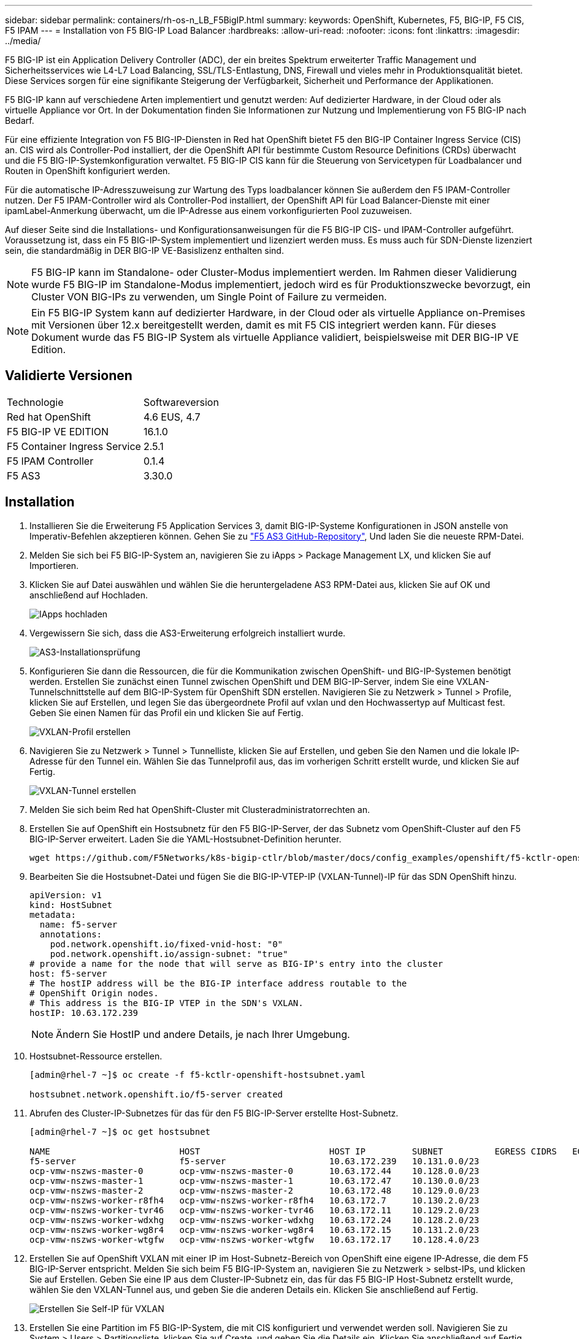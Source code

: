 ---
sidebar: sidebar 
permalink: containers/rh-os-n_LB_F5BigIP.html 
summary:  
keywords: OpenShift, Kubernetes, F5, BIG-IP, F5 CIS, F5 IPAM 
---
= Installation von F5 BIG-IP Load Balancer
:hardbreaks:
:allow-uri-read: 
:nofooter: 
:icons: font
:linkattrs: 
:imagesdir: ../media/


[role="lead"]
F5 BIG-IP ist ein Application Delivery Controller (ADC), der ein breites Spektrum erweiterter Traffic Management und Sicherheitsservices wie L4-L7 Load Balancing, SSL/TLS-Entlastung, DNS, Firewall und vieles mehr in Produktionsqualität bietet. Diese Services sorgen für eine signifikante Steigerung der Verfügbarkeit, Sicherheit und Performance der Applikationen.

F5 BIG-IP kann auf verschiedene Arten implementiert und genutzt werden: Auf dedizierter Hardware, in der Cloud oder als virtuelle Appliance vor Ort. In der Dokumentation finden Sie Informationen zur Nutzung und Implementierung von F5 BIG-IP nach Bedarf.

Für eine effiziente Integration von F5 BIG-IP-Diensten in Red hat OpenShift bietet F5 den BIG-IP Container Ingress Service (CIS) an. CIS wird als Controller-Pod installiert, der die OpenShift API für bestimmte Custom Resource Definitions (CRDs) überwacht und die F5 BIG-IP-Systemkonfiguration verwaltet. F5 BIG-IP CIS kann für die Steuerung von Servicetypen für Loadbalancer und Routen in OpenShift konfiguriert werden.

Für die automatische IP-Adresszuweisung zur Wartung des Typs loadbalancer können Sie außerdem den F5 IPAM-Controller nutzen. Der F5 IPAM-Controller wird als Controller-Pod installiert, der OpenShift API für Load Balancer-Dienste mit einer ipamLabel-Anmerkung überwacht, um die IP-Adresse aus einem vorkonfigurierten Pool zuzuweisen.

Auf dieser Seite sind die Installations- und Konfigurationsanweisungen für die F5 BIG-IP CIS- und IPAM-Controller aufgeführt. Voraussetzung ist, dass ein F5 BIG-IP-System implementiert und lizenziert werden muss. Es muss auch für SDN-Dienste lizenziert sein, die standardmäßig in DER BIG-IP VE-Basislizenz enthalten sind.


NOTE: F5 BIG-IP kann im Standalone- oder Cluster-Modus implementiert werden. Im Rahmen dieser Validierung wurde F5 BIG-IP im Standalone-Modus implementiert, jedoch wird es für Produktionszwecke bevorzugt, ein Cluster VON BIG-IPs zu verwenden, um Single Point of Failure zu vermeiden.


NOTE: Ein F5 BIG-IP System kann auf dedizierter Hardware, in der Cloud oder als virtuelle Appliance on-Premises mit Versionen über 12.x bereitgestellt werden, damit es mit F5 CIS integriert werden kann. Für dieses Dokument wurde das F5 BIG-IP System als virtuelle Appliance validiert, beispielsweise mit DER BIG-IP VE Edition.



== Validierte Versionen

|===


| Technologie | Softwareversion 


| Red hat OpenShift | 4.6 EUS, 4.7 


| F5 BIG-IP VE EDITION | 16.1.0 


| F5 Container Ingress Service | 2.5.1 


| F5 IPAM Controller | 0.1.4 


| F5 AS3 | 3.30.0 
|===


== Installation

. Installieren Sie die Erweiterung F5 Application Services 3, damit BIG-IP-Systeme Konfigurationen in JSON anstelle von Imperativ-Befehlen akzeptieren können. Gehen Sie zu https://github.com/F5Networks/f5-appsvcs-extension/releases["F5 AS3 GitHub-Repository"^], Und laden Sie die neueste RPM-Datei.
. Melden Sie sich bei F5 BIG-IP-System an, navigieren Sie zu iApps > Package Management LX, und klicken Sie auf Importieren.
. Klicken Sie auf Datei auswählen und wählen Sie die heruntergeladene AS3 RPM-Datei aus, klicken Sie auf OK und anschließend auf Hochladen.
+
image:redhat_openshift_image109.png["IApps hochladen"]

. Vergewissern Sie sich, dass die AS3-Erweiterung erfolgreich installiert wurde.
+
image:redhat_openshift_image110.png["AS3-Installationsprüfung"]

. Konfigurieren Sie dann die Ressourcen, die für die Kommunikation zwischen OpenShift- und BIG-IP-Systemen benötigt werden. Erstellen Sie zunächst einen Tunnel zwischen OpenShift und DEM BIG-IP-Server, indem Sie eine VXLAN-Tunnelschnittstelle auf dem BIG-IP-System für OpenShift SDN erstellen. Navigieren Sie zu Netzwerk > Tunnel > Profile, klicken Sie auf Erstellen, und legen Sie das übergeordnete Profil auf vxlan und den Hochwassertyp auf Multicast fest. Geben Sie einen Namen für das Profil ein und klicken Sie auf Fertig.
+
image:redhat_openshift_image111.png["VXLAN-Profil erstellen"]

. Navigieren Sie zu Netzwerk > Tunnel > Tunnelliste, klicken Sie auf Erstellen, und geben Sie den Namen und die lokale IP-Adresse für den Tunnel ein. Wählen Sie das Tunnelprofil aus, das im vorherigen Schritt erstellt wurde, und klicken Sie auf Fertig.
+
image:redhat_openshift_image112.png["VXLAN-Tunnel erstellen"]

. Melden Sie sich beim Red hat OpenShift-Cluster mit Clusteradministratorrechten an.
. Erstellen Sie auf OpenShift ein Hostsubnetz für den F5 BIG-IP-Server, der das Subnetz vom OpenShift-Cluster auf den F5 BIG-IP-Server erweitert. Laden Sie die YAML-Hostsubnet-Definition herunter.
+
[source, cli]
----
wget https://github.com/F5Networks/k8s-bigip-ctlr/blob/master/docs/config_examples/openshift/f5-kctlr-openshift-hostsubnet.yaml
----
. Bearbeiten Sie die Hostsubnet-Datei und fügen Sie die BIG-IP-VTEP-IP (VXLAN-Tunnel)-IP für das SDN OpenShift hinzu.
+
[source, cli]
----
apiVersion: v1
kind: HostSubnet
metadata:
  name: f5-server
  annotations:
    pod.network.openshift.io/fixed-vnid-host: "0"
    pod.network.openshift.io/assign-subnet: "true"
# provide a name for the node that will serve as BIG-IP's entry into the cluster
host: f5-server
# The hostIP address will be the BIG-IP interface address routable to the
# OpenShift Origin nodes.
# This address is the BIG-IP VTEP in the SDN's VXLAN.
hostIP: 10.63.172.239
----
+

NOTE: Ändern Sie HostIP und andere Details, je nach Ihrer Umgebung.

. Hostsubnet-Ressource erstellen.
+
[listing]
----
[admin@rhel-7 ~]$ oc create -f f5-kctlr-openshift-hostsubnet.yaml

hostsubnet.network.openshift.io/f5-server created
----
. Abrufen des Cluster-IP-Subnetzes für das für den F5 BIG-IP-Server erstellte Host-Subnetz.
+
[listing]
----
[admin@rhel-7 ~]$ oc get hostsubnet

NAME                         HOST                         HOST IP         SUBNET          EGRESS CIDRS   EGRESS IPS
f5-server                    f5-server                    10.63.172.239   10.131.0.0/23
ocp-vmw-nszws-master-0       ocp-vmw-nszws-master-0       10.63.172.44    10.128.0.0/23
ocp-vmw-nszws-master-1       ocp-vmw-nszws-master-1       10.63.172.47    10.130.0.0/23
ocp-vmw-nszws-master-2       ocp-vmw-nszws-master-2       10.63.172.48    10.129.0.0/23
ocp-vmw-nszws-worker-r8fh4   ocp-vmw-nszws-worker-r8fh4   10.63.172.7     10.130.2.0/23
ocp-vmw-nszws-worker-tvr46   ocp-vmw-nszws-worker-tvr46   10.63.172.11    10.129.2.0/23
ocp-vmw-nszws-worker-wdxhg   ocp-vmw-nszws-worker-wdxhg   10.63.172.24    10.128.2.0/23
ocp-vmw-nszws-worker-wg8r4   ocp-vmw-nszws-worker-wg8r4   10.63.172.15    10.131.2.0/23
ocp-vmw-nszws-worker-wtgfw   ocp-vmw-nszws-worker-wtgfw   10.63.172.17    10.128.4.0/23
----
. Erstellen Sie auf OpenShift VXLAN mit einer IP im Host-Subnetz-Bereich von OpenShift eine eigene IP-Adresse, die dem F5 BIG-IP-Server entspricht. Melden Sie sich beim F5 BIG-IP-System an, navigieren Sie zu Netzwerk > selbst-IPs, und klicken Sie auf Erstellen. Geben Sie eine IP aus dem Cluster-IP-Subnetz ein, das für das F5 BIG-IP Host-Subnetz erstellt wurde, wählen Sie den VXLAN-Tunnel aus, und geben Sie die anderen Details ein. Klicken Sie anschließend auf Fertig.
+
image:redhat_openshift_image113.png["Erstellen Sie Self-IP für VXLAN"]

. Erstellen Sie eine Partition im F5 BIG-IP-System, die mit CIS konfiguriert und verwendet werden soll. Navigieren Sie zu System > Users > Partitionsliste, klicken Sie auf Create, und geben Sie die Details ein. Klicken Sie anschließend auf Fertig.
+
image:redhat_openshift_image114.png["BIG-IP-Partition erstellen"]

+

NOTE: F5 empfiehlt, auf der von CIS verwalteten Partition keine manuelle Konfiguration durchzuführen.

. Installieren Sie die F5 BIG-IP CIS mit dem Operator von OperatorHub. Melden Sie sich mit Clusteradministratorrechten beim Red hat OpenShift-Cluster an und erstellen Sie mit den Anmeldedaten des F5 BIG-IP-Systems ein Geheimnis, das Voraussetzung für den Operator ist.
+
[listing]
----
[admin@rhel-7 ~]$ oc create secret generic bigip-login -n kube-system --from-literal=username=admin --from-literal=password=admin

secret/bigip-login created
----
. Installieren Sie die F5 CIS CRDs.
+
[listing]
----
[admin@rhel-7 ~]$ oc apply -f https://raw.githubusercontent.com/F5Networks/k8s-bigip-ctlr/master/docs/config_examples/crd/Install/customresourcedefinitions.yml

customresourcedefinition.apiextensions.k8s.io/virtualservers.cis.f5.com created
customresourcedefinition.apiextensions.k8s.io/tlsprofiles.cis.f5.com created
customresourcedefinition.apiextensions.k8s.io/transportservers.cis.f5.com created
customresourcedefinition.apiextensions.k8s.io/externaldnss.cis.f5.com created
customresourcedefinition.apiextensions.k8s.io/ingresslinks.cis.f5.com created
----
. Navigieren Sie zu Operators > OperatorHub, suchen Sie nach dem Schlüsselwort F5 und klicken Sie auf die Kachel F5 Container Ingress Service.
+
image:redhat_openshift_image115.png["F5 CIS im OperatorHub"]

. Lesen Sie die Bedienerinformationen, und klicken Sie auf Installieren.
+
image:redhat_openshift_image116.png["F5 CIS-Info-Kachel im OperatorHub"]

. Lassen Sie auf dem Bildschirm Install Operator alle Standardparameter stehen, und klicken Sie auf Install.
+
image:redhat_openshift_image117.png["Installieren Sie den F5 CIS-Operator"]

. Es dauert eine Weile, bis der Bediener installiert wird.
+
image:redhat_openshift_image118.png["Fortschritt der Installation durch F5 CIS Operator"]

. Nach der Installation des Bedieners wird die Meldung Installation erfolgreich angezeigt.
. Navigieren Sie zu Operatoren > Installed Operators, klicken Sie auf F5 Container Ingress Service und klicken Sie dann unter der Kachel F5BigIpCtlr auf Create Instance.
+
image:redhat_openshift_image119.png["F5BigIpCtlr erstellen"]

. Klicken Sie auf YAML View und fügen Sie den folgenden Inhalt ein, nachdem Sie die erforderlichen Parameter aktualisiert haben.
+

NOTE: Aktualisieren Sie die Parameter `bigip_partition`, ` openshift_sdn_Name`, `bigip_url` Und `bigip_login_secret` Geben Sie unten die Werte für Ihr Setup vor dem Kopieren des Inhalts an.

+
[listing]
----
apiVersion: cis.f5.com/v1
kind: F5BigIpCtlr
metadata:
  name: f5-server
  namespace: openshift-operators
spec:
  args:
    log_as3_response: true
    agent: as3
    log_level: DEBUG
    bigip_partition: ocp-vmw
    openshift_sdn_name: /Common/openshift_vxlan
    bigip_url: 10.61.181.19
    insecure: true
    pool-member-type: cluster
    custom_resource_mode: true
    as3_validation: true
    ipam: true
    manage_configmaps: true
  bigip_login_secret: bigip-login
  image:
    pullPolicy: Always
    repo: f5networks/cntr-ingress-svcs
    user: registry.connect.redhat.com
  namespace: kube-system
  rbac:
    create: true
  resources: {}
  serviceAccount:
    create: true
  version: latest
----
. Klicken Sie nach dem Einfügen dieses Inhalts auf Erstellen. Damit werden die CIS-Pods im Namespace des kube-Systems installiert.
+
image:redhat_openshift_image120.png["Validieren Sie F5 CIS-Pods"]

+

NOTE: Red hat OpenShift bietet standardmäßig eine Möglichkeit, die Dienste über Routen für L7-Lastenausgleich zur Verfügung zu stellen. Ein eingebauter OpenShift-Router ist für die Werbung und den Umgang mit dem Verkehr auf diesen Routen verantwortlich. Sie können die F5 CIS jedoch auch so konfigurieren, dass sie die Routen über ein externes F5 BIG-IP-System unterstützen, das entweder als Hilfrouter oder als Ersatz für den selbst gehosteten OpenShift-Router ausgeführt werden kann. CIS erstellt einen virtuellen Server im BIG-IP-System, der als Router für die OpenShift-Routen fungiert, und BIG-IP übernimmt das Werbe- und Traffic-Routing. Informationen zu Parametern, die diese Funktion aktivieren, finden Sie in der Dokumentation hier. Beachten Sie, dass diese Parameter für die OpenShift Deployment-Ressource in der Apps/v1-API definiert sind. Wenn Sie diese also mit der F5BigIpCtlr Resource cis.f5.com/v1 API verwenden, ersetzen Sie die Bindestriche (-) durch Unterstriche (_) für die Parameternamen.

. Die Argumente, die an die Erstellung von CIS-Ressourcen übergeben werden, umfassen `ipam: true` Und `custom_resource_mode: true`. Diese Parameter sind für die CIS-Integration mit einem IPAM-Controller erforderlich. Überprüfen Sie, ob die CIS die IPAM-Integration aktiviert hat, indem Sie die F5 IPAM-Ressource erstellen.
+
[listing]
----
[admin@rhel-7 ~]$ oc get f5ipam -n kube-system

NAMESPACE   NAME                       	 	AGE
kube-system   ipam.10.61.181.19.ocp-vmw  	 43s
----
. Erstellen Sie das Servicekonto, die Rolle und die Einbindung, die für den F5 IPAM-Controller erforderlich sind. Erstellen Sie eine YAML-Datei, und fügen Sie den folgenden Inhalt ein.
+
[listing]
----
[admin@rhel-7 ~]$ vi f5-ipam-rbac.yaml

kind: ClusterRole
apiVersion: rbac.authorization.k8s.io/v1
metadata:
  name: ipam-ctlr-clusterrole
rules:
  - apiGroups: ["fic.f5.com"]
    resources: ["ipams","ipams/status"]
    verbs: ["get", "list", "watch", "update", "patch"]
---
kind: ClusterRoleBinding
apiVersion: rbac.authorization.k8s.io/v1
metadata:
  name: ipam-ctlr-clusterrole-binding
  namespace: kube-system
roleRef:
  apiGroup: rbac.authorization.k8s.io
  kind: ClusterRole
  name: ipam-ctlr-clusterrole
subjects:
  - apiGroup: ""
    kind: ServiceAccount
    name: ipam-ctlr
    namespace: kube-system
---
apiVersion: v1
kind: ServiceAccount
metadata:
  name: ipam-ctlr
  namespace: kube-system
----
. Erstellen Sie die Ressourcen.
+
[listing]
----
[admin@rhel-7 ~]$ oc create -f f5-ipam-rbac.yaml

clusterrole.rbac.authorization.k8s.io/ipam-ctlr-clusterrole created
clusterrolebinding.rbac.authorization.k8s.io/ipam-ctlr-clusterrole-binding created
serviceaccount/ipam-ctlr created
----
. Erstellen Sie eine YAML-Datei, und fügen Sie die nachfolgend angegebene F5 IPAM-Bereitstellungsdefinition ein.
+

NOTE: Aktualisieren Sie den ip-Bereich-Parameter in spec.template.spec.Containers[0].args unten, um die ipamLabels und IP-Adressbereiche zu berücksichtigen, die Ihrem Setup entsprechen.

+

NOTE: IpamLabels [`range1` Und `range2` Im folgenden Beispiel] müssen für die Dienste des Typs loadbalancer Anmerkungen gemacht werden, damit der IPAM-Controller eine IP-Adresse aus dem definierten Bereich erkennt und zuweist.

+
[listing]
----
[admin@rhel-7 ~]$ vi f5-ipam-deployment.yaml

apiVersion: apps/v1
kind: Deployment
metadata:
  labels:
    name: f5-ipam-controller
  name: f5-ipam-controller
  namespace: kube-system
spec:
  replicas: 1
  selector:
    matchLabels:
      app: f5-ipam-controller
  template:
    metadata:
      creationTimestamp: null
      labels:
        app: f5-ipam-controller
    spec:
      containers:
      - args:
        - --orchestration=openshift
        - --ip-range='{"range1":"10.63.172.242-10.63.172.249", "range2":"10.63.170.111-10.63.170.129"}'
        - --log-level=DEBUG
        command:
        - /app/bin/f5-ipam-controller
        image: registry.connect.redhat.com/f5networks/f5-ipam-controller:latest
        imagePullPolicy: IfNotPresent
        name: f5-ipam-controller
      dnsPolicy: ClusterFirst
      restartPolicy: Always
      schedulerName: default-scheduler
      securityContext: {}
      serviceAccount: ipam-ctlr
      serviceAccountName: ipam-ctlr
----
. Erstellen Sie die F5 IPAM Controller-Implementierung.
+
[listing]
----
[admin@rhel-7 ~]$ oc create -f f5-ipam-deployment.yaml

deployment/f5-ipam-controller created
----
. Überprüfen Sie, ob die F5 IPAM-Controller-Pods ausgeführt werden.
+
[listing]
----
[admin@rhel-7 ~]$ oc get pods -n kube-system

NAME                                       READY   STATUS    RESTARTS   AGE
f5-ipam-controller-5986cff5bd-2bvn6        1/1     Running   0          30s
f5-server-f5-bigip-ctlr-5d7578667d-qxdgj   1/1     Running   0          14m
----
. Erstellen Sie das F5 IPAM-Schema.
+
[listing]
----
[admin@rhel-7 ~]$ oc create -f https://raw.githubusercontent.com/F5Networks/f5-ipam-controller/main/docs/_static/schemas/ipam_schema.yaml

customresourcedefinition.apiextensions.k8s.io/ipams.fic.f5.com
----




== Verifizierung

. Erstellen Sie einen Service vom Typ Load Balancer
+
[listing]
----
[admin@rhel-7 ~]$ vi example_svc.yaml

apiVersion: v1
kind: Service
metadata:
  annotations:
    cis.f5.com/ipamLabel: range1
  labels:
    app: f5-demo-test
  name: f5-demo-test
  namespace: default
spec:
  ports:
  - name: f5-demo-test
    port: 80
    protocol: TCP
    targetPort: 80
  selector:
    app: f5-demo-test
  sessionAffinity: None
  type: LoadBalancer
----
+
[listing]
----
[admin@rhel-7 ~]$ oc create -f example_svc.yaml

service/f5-demo-test created
----
. Überprüfen Sie, ob der IPAM-Controller ihm eine externe IP zuweist.
+
[listing]
----
[admin@rhel-7 ~]$ oc get svc

NAME           TYPE           CLUSTER-IP       EXTERNAL-IP                            PORT(S)        AGE
f5-demo-test   LoadBalancer   172.30.210.108   10.63.172.242                          80:32605/TCP   27s
----
. Erstellen Sie eine Implementierung, und verwenden Sie den erstellten Load Balancer Service.
+
[listing]
----
[admin@rhel-7 ~]$ vi example_deployment.yaml

apiVersion: apps/v1
kind: Deployment
metadata:
  labels:
    app: f5-demo-test
  name: f5-demo-test
spec:
  replicas: 2
  selector:
    matchLabels:
      app: f5-demo-test
  template:
    metadata:
      labels:
        app: f5-demo-test
    spec:
      containers:
      - env:
        - name: service_name
          value: f5-demo-test
        image: nginx
        imagePullPolicy: Always
        name: f5-demo-test
        ports:
        - containerPort: 80
          protocol: TCP
----
+
[listing]
----
[admin@rhel-7 ~]$ oc create -f example_deployment.yaml

deployment/f5-demo-test created
----
. Prüfen Sie, ob die Pods ausgeführt werden.
+
[listing]
----
[admin@rhel-7 ~]$ oc get pods

NAME                            READY   STATUS    RESTARTS   AGE
f5-demo-test-57c46f6f98-47wwp   1/1     Running   0          27s
f5-demo-test-57c46f6f98-cl2m8   1/1     Running   0          27s
----
. Prüfen Sie, ob der entsprechende virtuelle Server im BIG-IP-System für den Dienst vom Typ loadbalancer in OpenShift erstellt wird. Navigieren Sie zu lokalem Verkehr > Virtuelle Server > Liste virtueller Server.
+
image:redhat_openshift_image121.png["Überprüfen Sie die Erstellung VON BIG-IP virtuellen Servern für den entsprechenden Servicetyp loadbalancer"]


